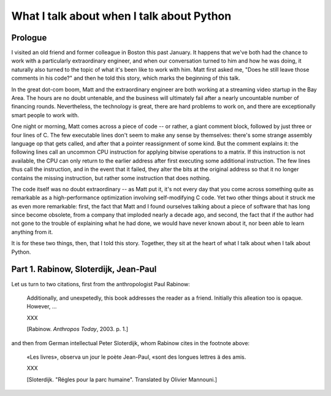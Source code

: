 ==========================================
What I talk about when I talk about Python
==========================================

Prologue
--------

I visited an old friend and former colleague in Boston this past
January. It happens that we've both had the chance to work with a
particularly extraordinary engineer, and when our conversation turned to
him and how he was doing, it naturally also turned to the topic of what
it's been like to work with him. Matt first asked me, "Does he still
leave those comments in his code?" and then he told this story, which
marks the beginning of this talk.

In the great dot-com boom, Matt and the extraordinary engineer are both
working at a streaming video startup in the Bay Area. The hours are no
doubt untenable, and the business will ultimately fail after a nearly
uncountable number of financing rounds. Nevertheless, the technology is
great, there are hard problems to work on, and there are exceptionally
smart people to work with.

One night or morning, Matt comes across a piece of code -- or rather, a
giant comment block, followed by just three or four lines of C. The few
executable lines don't seem to make any sense by themselves: there's
some strange assembly language op that gets called, and after that a
pointer reassignment of some kind.  But the comment explains it: the
following lines call an uncommon CPU instruction for applying bitwise
operations to a matrix. If this instruction is not available, the CPU
can only return to the earlier address after first executing some
additional instruction. The few lines thus call the instruction, and in
the event that it failed, they alter the bits at the original address so
that it no longer contains the missing instruction, but rather some
instruction that does nothing.

The code itself was no doubt extraordinary -- as Matt put it, it's not
every day that you come across something quite as remarkable as a
high-performance optimization involving self-modifying C code. Yet two
other things about it struck me as even more remarkable: first, the fact
that Matt and I found ourselves talking about a piece of software that
has long since become obsolete, from a company that imploded nearly a
decade ago, and second, the fact that if the author had not gone to the
trouble of explaining what he had done, we would have never known about
it, nor been able to learn anything from it.

It is for these two things, then, that I told this story. Together, they
sit at the heart of what I talk about when I talk about Python.


Part 1. Rabinow, Sloterdijk, Jean-Paul
--------------------------------------

Let us turn to two citations, first from the anthropologist Paul
Rabinow:

    Additionally, and unexpetedly, this book addresses the reader as a
    friend. Initially this alleation too is opaque. However, ...

    XXX

    [Rabinow. *Anthropos Today*, 2003. p. 1.]

and then from German intellectual Peter Sloterdijk, whom Rabinow cites
in the footnote above:

    «Les livres», observa un jour le poète Jean-Paul, «sont des longues
    lettres ä des amis.

    XXX

    [Sloterdijk. "Régles pour la parc humaine". Translated by Olivier
    Mannouni.]

